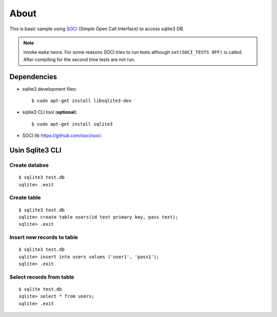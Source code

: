 =====
About
=====

This is basic sample using `SOCI <https://github.com/soci/soci>`_ (Simple
Open Call Interface) to access sqlite3 DB.

.. note:: invoke ``make`` twice. For some reasons SOCI tries to run tests
        although ``set(SOCI_TESTS OFF)`` is called. After compiling for the
        second time tests are not run.


Dependencies
============

* sqlite3 development files::

        $ sudo apt-get install libsqlite3-dev

* sqlite3 CLI tool (**optional**)::

        $ sudo apt-get install sqlite3

* SOCI lib https://github.com/soci/soci::



Usin Sqlite3 CLI
================


Create databse
---------------

::

        $ sqlite3 test.db
        sqlite> .exit


Create table
------------

::

        $ sqlite3 test.db
        sqlite> create table users(id text primary key, pass text);
        sqlite> .exit


Insert new records to table
---------------------------

::

        $ sqlite3 test.db
        sqlite> insert into users values ('user1', 'pass1');
        sqlite> .exit


Select records from table
-------------------------

::

        $ sqlite test.db
        sqlite> select * from users;
        sqlite> .exit
